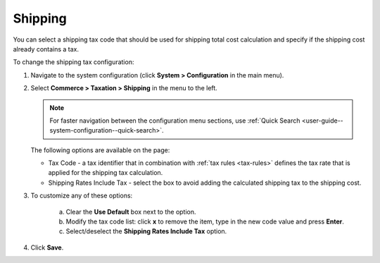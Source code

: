 .. _sys--conf--commerce--taxation--shipping-tax:

.. System > Configuration > Commerce > Taxation > Shipping Tax

Shipping
--------

.. begin

You can select a shipping tax code that should be used for shipping total cost calculation and specify if the shipping cost already contains a tax.

To change the shipping tax configuration:

1. Navigate to the system configuration (click **System > Configuration** in the main menu).
2. Select **Commerce > Taxation > Shipping** in the menu to the left.

   .. note::
      For faster navigation between the configuration menu sections, use :ref:`Quick Search <user-guide--system-configuration--quick-search>`.

   .. image:: /user/img/system/config_commerce/taxation/shipping_tax_config.png
      :class: with-border

   The following options are available on the page:

   * Tax Code - a tax identifier that in combination with :ref:`tax rules <tax-rules>` defines the tax rate that is applied for the shipping tax calculation.

   * Shipping Rates Include Tax - select the box to avoid adding the calculated shipping tax to the shipping cost.

3. To customize any of these options:

     a) Clear the **Use Default** box next to the option.
     b) Modify the tax code list: click **x** to remove the item, type in the new code value and press **Enter**.
     c) Select/deselect the **Shipping Rates Include Tax** option.

4. Click **Save**.